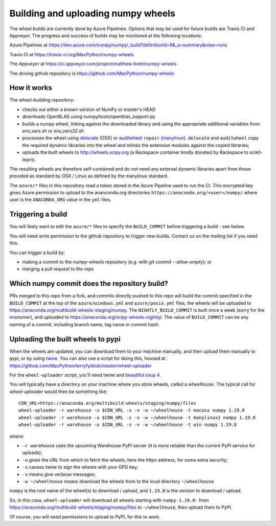 ###################################
Building and uploading numpy wheels
###################################

The wheel builds are currently done by Azure Pipelines. Options that may be
used for future builds are Travis CI and Appveyor. The progress and success of
builds may be monitored at the following locations:

Azure Pipelines at
https://dev.azure.com/numpy/numpy/_build?definitionId=8&_a=summary&view=runs

Travis CI at
https://travis-ci.org/MacPython/numpy-wheels

The Appveyor at
https://ci.appveyor.com/project/matthew-brett/numpy-wheels

The driving github repository is
https://github.com/MacPython/numpy-wheels


How it works
============

The wheel-building repository:

* checks out either a known version of NumPy or master's HEAD
* downloads OpenBLAS using numpy/tools/openblas_support.py
* builds a numpy wheel, linking against the downloaded library and using
  the appropriate additional variables from `env_vars.sh` or `env_vars32.sh`
* processes the wheel using delocate_ (OSX) or auditwheel_ ``repair``
  (manylinux_).  ``delocate`` and ``auditwheel`` copy the required dynamic
  libraries into the wheel and relinks the extension modules against the
  copied libraries;
* uploads the built wheels to http://wheels.scipy.org (a Rackspace container
  kindly donated by Rackspace to scikit-learn).

The resulting wheels are therefore self-contained and do not need any external
dynamic libraries apart from those provided as standard by OSX / Linux as
defined by the manylinux standard.

The ``azure/*`` files in this repository read a token stored in the Azure
Pipeline used to run the CI.  This encrypted key gives Azure permission to
upload to the ananconda.org directories ``https://anaconda.org/<user>/numpy/``
where user is the ``ANACONDA_ORG`` value in the ``yml`` files.

Triggering a build
==================

You will likely want to edit the ``azure/*`` files to
specify the ``BUILD_COMMIT`` before triggering a build - see below.

You will need write permission to the github repository to trigger new builds.
Contact us on the mailing list if you need this.

You can trigger a build by:

* making a commit to the `numpy-wheels` repository (e.g. with `git
  commit --allow-empty`); or
* merging a pull request to the repo

Which numpy commit does the repository build?
===============================================

PRs merged to this repo from a fork, and commits directly pushed to this repo
will build the commit specified in the ``BUILD_COMMIT`` at the top of the
``azure/windows.yml`` and ``azure/posix.yml`` files, the wheels will be
uploaded to https://anaconda.org/multibuild-wheels-staging/numpy. The
``NIGHTLY_BUILD_COMMIT`` is built once a week (sorry for the misnomer),
and uploaded to https://anaconda.org/scipy-wheels-nightly/.
The value of ``BUILD_COMMIT`` can be any naming of a commit, including branch
name, tag name or commit hash.

Uploading the built wheels to pypi
==================================

When the wheels are updated, you can download them to your machine manually,
and then upload them manually to pypi, or by using twine_.  You can also use a
script for doing this, housed at :
https://github.com/MacPython/terryfy/blob/master/wheel-uploader

For the ``wheel-uploader`` script, you'll need twine and `beautiful soup 4
<bs4>`_.

You will typically have a directory on your machine where you store wheels,
called a `wheelhouse`.   The typical call for `wheel-uploader` would then
be something like::

    CDN_URL=https://anaconda.org/multibuild-wheels/staging/numpy/files
    wheel-uploader -r warehouse -u $CDN_URL -s -v -w ~/wheelhouse -t macosx numpy 1.19.0
    wheel-uploader -r warehouse -u $CDN_URL -s -v -w ~/wheelhouse -t manylinux1 numpy 1.19.0
    wheel-uploader -r warehouse -u $CDN_URL -s -v -w ~/wheelhouse -t win numpy 1.19.0

where:

* ``-r warehouse`` uses the upcoming Warehouse PyPI server (it is more
  reliable than the current PyPI service for uploads);
* ``-u`` gives the URL from which to fetch the wheels, here the https address,
  for some extra security;
* ``-s`` causes twine to sign the wheels with your GPG key;
* ``-v`` means give verbose messages;
* ``-w ~/wheelhouse`` means download the wheels from to the local directory
  ``~/wheelhouse``.

``numpy`` is the root name of the wheel(s) to download / upload, and
``1.19.0`` is the version to download / upload.

So, in this case, ``wheel-uploader`` will download all wheels starting with ``numpy-1.19.0-``
from https://anaconda.org/multibuild-wheels/staging/numpy/files to ``~/wheelhouse``,
then upload them to PyPI.

Of course, you will need permissions to upload to PyPI, for this to work.

.. _manylinux: https://www.python.org/dev/peps/pep-0513
.. _twine: https://pypi.python.org/pypi/twine
.. _bs4: https://pypi.python.org/pypi/beautifulsoup4
.. _delocate: https://pypi.python.org/pypi/delocate
.. _auditwheel: https://pypi.python.org/pypi/auditwheel
